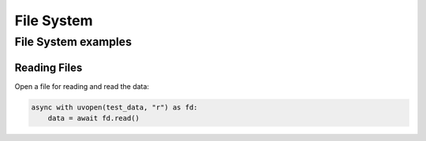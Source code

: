 File System
=======================


File System examples
---------------------


Reading Files
^^^^^^^^^^^^^

Open a file for reading and read the data:

.. code-block:: python

    async with uvopen(test_data, "r") as fd:
        data = await fd.read()

